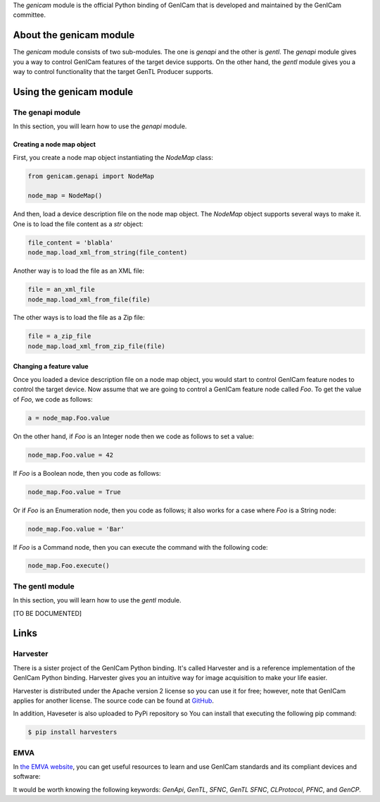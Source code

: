 The `genicam` module is the official Python binding of GenICam that is developed and maintained by the GenICam committee.

.. figure:: https://user-images.githubusercontent.com/8652625/44912527-715ca800-ad65-11e8-9a33-9a88d5411340.png
    :alt: GenICam

########################
About the genicam module
########################

The `genicam` module consists of two sub-modules. The one is `genapi` and the other is `gentl`. The `genapi` module gives you a way to control GenICam features of the target device supports. On the other hand, the `gentl` module gives you a way to control functionality that the target GenTL Producer supports.

########################
Using the genicam module
########################

*****************
The genapi module
*****************

In this section, you will learn how to use the `genapi` module.

==========================
Creating a node map object
==========================

First, you create a node map object instantiating the `NodeMap` class:

.. code-block:: python

    from genicam.genapi import NodeMap

    node_map = NodeMap()

And then, load a device description file on the node map object. The `NodeMap` object supports several ways to make it. One is to load the file content as a `str` object:

.. code-block:: python

    file_content = 'blabla'
    node_map.load_xml_from_string(file_content)

Another way is to load the file as an XML file:

.. code-block:: python

    file = an_xml_file
    node_map.load_xml_from_file(file)

The other ways is to load the file as a Zip file:

.. code-block:: python

    file = a_zip_file
    node_map.load_xml_from_zip_file(file)

========================
Changing a feature value
========================

Once you loaded a device description file on a node map object, you would start to control GenICam feature nodes to control the target device. Now assume that we are going to control a GenICam feature node called `Foo`. To get the value of `Foo`, we code as follows:

.. code-block:: python

    a = node_map.Foo.value

On the other hand, if `Foo` is an Integer node then we code as follows to set a value:

.. code-block:: python

    node_map.Foo.value = 42

If `Foo` is a Boolean node, then you code as follows:

.. code-block:: python

    node_map.Foo.value = True

Or if `Foo` is an Enumeration node, then you code as follows; it also works for a case where `Foo` is a String node:

.. code-block:: python

    node_map.Foo.value = 'Bar'

If `Foo` is a Command node, then you can execute the command with the following code:

.. code-block:: python

    node_map.Foo.execute()


****************
The gentl module
****************

In this section, you will learn how to use the `gentl` module.

[TO BE DOCUMENTED]

#####
Links
#####

*********
Harvester
*********

There is a sister project of the GenICam Python binding. It's called Harvester and is a reference implementation of the GenICam Python binding. Harvester gives you an intuitive way for image acquisition to make your life easier.

Harvester is distributed under the Apache version 2 license so you can use it for free; however, note that GenICam applies for another license. The source code can be found at `GitHub <https://github.com/genicam/harvesters>`_.

In addition, Haveseter is also uploaded to PyPi repository so You can install that executing the following pip command:

.. code-block:: shell

    $ pip install harvesters

****
EMVA
****

In `the EMVA website <https://www.emva.org/standards-technology/genicam/genicam-downloads/>`_, you can get useful resources to learn and use GenICam standards and its compliant devices and software:

It would be worth knowing the following keywords: *GenApi*, *GenTL*, *SFNC*, *GenTL SFNC*, *CLProtocol*, *PFNC*, and *GenCP*.
